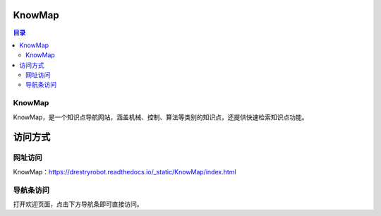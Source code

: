 KnowMap
============
.. contents:: 目录

KnowMap
---------
KnowMap，是一个知识点导航网站，涵盖机械、控制、算法等类别的知识点，还提供快速检索知识点功能。

.. figure:: images/KnowMap.png

访问方式
========
网址访问
---------
KnowMap：https://drestryrobot.readthedocs.io/_static/KnowMap/index.html

导航条访问
-----------
打开欢迎页面，点击下方导航条即可直接访问。